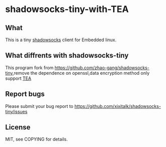 * shadowsocks-tiny-with-TEA

** What
   This is a tiny [[https://github.com/clowwindy/shadowsocks/wiki][shadowsocks]] client for Embedded linux.

** What diffrents with shadowsocks-tiny
   This program fork from [[https://github.com/zhao-gang/shadowsocks-tiny]],remove the dependence on openssl,data encryption method only support [[https://en.wikipedia.org/wiki/Tiny_Encryption_Algorithm][TEA]]

** Report bugs
   Please submit your bug report to
   [[https://github.com/xixitalk/shadowsocks-tiny/issues]]

** License
   MIT, see COPYING for details.
